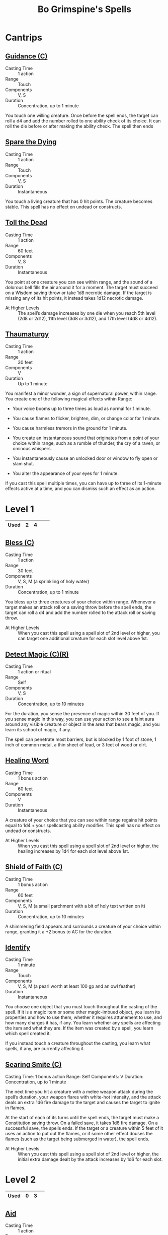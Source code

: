 #+LATEX_CLASS: dnd
#+STARTUP: content showstars indent
#+OPTIONS: tags:nil
#+TITLE: Bo Grimspine's Spells
#+FILETAGS: bo grimespine spells

* Cantrips                                                          :cantrip:
** [[file:~/.emacs.d/ignore/org-dnd/10.spells.org::Guidance (C)][Guidance (C)]]                                 :artificer:cleric:druid:phb:
- Casting Time :: 1 action
- Range :: Touch
- Components :: V, S
- Duration :: Concentration, up to 1 minute

You touch one willing creature. Once before the spell ends, the target can roll
a d4 and add the number rolled to one ability check of its choice. It can roll
the die before or after making the ability check. The spell then ends

** [[file:~/.emacs.d/ignore/org-dnd/10.spells.org::Spare the Dying][Spare the Dying]]                                    :artificer:cleric:phb:
- Casting Time :: 1 action
- Range :: Touch
- Components :: V, S
- Duration :: Instantaneous

You touch a living creature that has 0 hit points. The creature becomes stable.
This spell has no effect on undead or constructs.

** [[file:~/.emacs.d/ignore/org-dnd/10.spells.org::Toll the Dead][Toll the Dead]]                                :xgte:cleric:warlock:wizard:
- Casting Time :: 1 action
- Range :: 60 feet
- Components :: V, S
- Duration :: Instantaneous

You point at one creature you can see within range, and the sound of a dolorous
bell fills the air around it for a moment. The target must succeed on a Wisdom
saving throw or take 1d8 necrotic damage. If the target is missing any of its
hit points, it instead takes 1d12 necrotic damage.

- At Higher Levels ::
  The spell’s damage increases by one die when you reach 5th level (2d8 or 2d12),
  11th level (3d8 or 3d12), and 17th level (4d8 or 4d12).

** [[file:~/.emacs.d/ignore/org-dnd/10.spells.org::Thaumaturgy][Thaumaturgy]]                                                  :cleric:phb:
- Casting Time :: 1 action
- Range :: 30 feet
- Components :: V
- Duration :: Up to 1 minute

You manifest a minor wonder, a sign of supernatural power, within range. You
create one of the following magical effects within Range:

- Your voice booms up to three times as loud as normal for 1 minute.
  
- You cause flames to flicker, brighten, dim, or change color for 1 minute.
  
- You cause harmless tremors in the ground for 1 minute.
  
- You create an instantaneous sound that originates from a point of your choice
  within range, such as a rumble of thunder, the cry of a raven, or ominous
  whispers.
  
- You instantaneously cause an unlocked door or window to fly open or slam shut.
  
- You alter the appearance of your eyes for 1 minute.

If you cast this spell multiple times, you can have up to three of its 1-minute
effects active at a time, and you can dismiss such an effect as an action.

* Level 1                                                             :lvl_1:
|------+---+---+---+---|
| Used | 2 | 4 |   |   |
|------+---+---+---+---|
 
** [[file:~/.emacs.d/ignore/org-dnd/10.spells.org::Bless (C)][Bless (C)]]                                                :cleric:paladin:
- Casting Time :: 1 action
- Range :: 30 feet
- Components :: V, S, M (a sprinkling of holy water)
- Duration :: Concentration, up to 1 minute

You bless up to three creatures of your choice within range. Whenever a target
makes an attack roll or a saving throw before the spell ends, the target can
roll a d4 and add the number rolled to the attack roll or saving throw.

- At Higher Levels ::
  When you cast this spell using a spell slot of 2nd level or higher, you can
  target one additional creature for each slot level above 1st.

** [[file:~/.emacs.d/ignore/org-dnd/10.spells.org::Detect Magic (C)(R)][Detect Magic (C)(R)]] :artificer:bard:cleric:druid:paladin:ranger:sorcerer:wizard:phb:
- Casting Time :: 1 action or ritual
- Range :: Self
- Components :: V, S
- Duration :: Concentration, up to 10 minutes

For the duration, you sense the presence of magic within 30 feet of you. If you
sense magic in this way, you can use your action to see a faint aura around any
visible creature or object in the area that bears magic, and you learn its
school of magic, if any.

The spell can penetrate most barriers, but is blocked by 1 foot of stone, 1 inch
of common metal, a thin sheet of lead, or 3 feet of wood or dirt.

** [[file:~/.emacs.d/ignore/org-dnd/10.spells.org::Healing Word][Healing Word]]                                      :bard:cleric:druid:phb:
- Casting Time :: 1 bonus action
- Range :: 60 feet
- Components :: V
- Duration :: Instantaneous

A creature of your choice that you can see within range regains hit points equal
to 1d4 + your spellcasting ability modifier. This spell has no effect on undead
or constructs.

- At Higher Levels :: 
  When you cast this spell using a spell slot of 2nd level or higher, the healing
  increases by 1d4 for each slot level above 1st.

** [[file:~/.emacs.d/ignore/org-dnd/10.spells.org::Shield of Faith (C)][Shield of Faith (C)]]                                  :cleric:paladin:phb:
- Casting Time :: 1 bonus action
- Range :: 60 feet
- Components :: V, S, M (a small parchment with a bit of holy text written on it)
- Duration :: Concentration, up to 10 minutes

A shimmering field appears and surrounds a creature of your choice within range,
granting it a +2 bonus to AC for the duration.

** [[file:~/.emacs.d/ignore/org-dnd/10.spells.org::Identify][Identify]]                                      :artificer:bard:wizard:phb:
- Casting Time :: 1 minute
- Range :: Touch
- Components :: V, S, M (a pearl worth at least 100 gp and an owl feather)
- Duration :: Instantaneous

You choose one object that you must touch throughout the casting of the spell.
If it is a magic item or some other magic-imbued object, you learn its
properties and how to use them, whether it requires attunement to use, and how
many charges it has, if any. You learn whether any spells are affecting the item
and what they are. If the item was created by a spell, you learn which spell
created it.

If you instead touch a creature throughout the casting, you learn what spells,
if any, are currently affecting it.

** [[file:~/.emacs.d/ignore/org-dnd/10.spells.org::Searing Smite (C)][Searing Smite (C)]]                                                     :paladin:ranger:phb:
Casting Time: 1 bonus action
Range: Self
Components: V
Duration: Concentration, up to 1 minute

The next time you hit a creature with a melee weapon attack during the spell’s
duration, your weapon flares with white-hot intensity, and the attack deals an
extra 1d6 fire damage to the target and causes the target to ignite in flames.

At the start of each of its turns until the spell ends, the target must make a
Constitution saving throw. On a failed save, it takes 1d6 fire damage. On a
successful save, the spells ends. If the target or a creature within 5 feet of
it uses an action to put out the flames, or if some other effect douses the
flames (such as the target being submerged in water), the spell ends.

- At Higher Levels ::
  When you cast this spell using a spell slot of 2nd level or higher, the
  initial extra damage dealt by the attack increases by 1d6 for each slot.

* Level 2                                                             :lvl_2:
|------+---+---+---|
  | Used | 0 | 3 |   |
|------+---+---+---|

** [[file:~/.emacs.d/ignore/org-dnd/10.spells.org::Aid][Aid]]                                                  :cleric:paladin:phb:
- Casting Time :: 1 action
- Range :: 30 feet
- Components :: V, S, M (a tiny strip of white cloth)
- Duration :: 8 hours

Your spell bolsters your allies with toughness and resolve. Choose up to three
creatures within range. Each target's hit point maximum and current hit points
increase by 5 for the duration.

- At Higher Levels ::
  When you cast this spell using a spell slot of 3rd level or higher, a target's
  hit points increase by an additional 5 for each slot level above 2nd.

** [[file:~/.emacs.d/ignore/org-dnd/10.spells.org::Silence (C)][Silence (C)]]                                      :bard:cleric:ranger:phb:
- Casting Time :: 1 action or ritual
- Range :: 120 feet
- Components :: V, S
- Duration :: Concentration, up to 10 minutes

For the duration, no sound can be created within or pass through a 20ft radius
sphere centered on a point you choose within range. Any creature or object
entirely inside the sphere is immune to thunder damage, and creatures are
deafened while entirely inside it. Casting a spell that includes a verbal
component is impossible there.

** [[file:~/.emacs.d/ignore/org-dnd/10.spells.org::Lesser Restoration][Lesser Restoration]]                 :bard:cleric:druid:paladin:ranger:phb:
- Casting Time :: 1 action
- Range :: Touch
- Components :: V, S
- Duration :: Instantaneous

You touch a creature and can end either one disease or one condition afflicting
it. The condition can be blinded, deafened, paralyzed, or poisoned.

** [[file:~/.emacs.d/ignore/org-dnd/10.spells.org::*Heat Metal (C)][Heat Metal (C)]]                             :artificer:bard:druid:phb:
- Casting Time :: 1 action
- Range :: 60 feet
- Components :: V, S, M (a piece of iron and a flame)
- Duration :: Concentration, up to 1 minute

Choose a manufactured metal object, such as a metal weapon or a suit of
heavy or medium metal armor, that you can see within range. You cause
the object to glow red-hot. Any creature in physical contact with the
object takes 2d8 fire damage when you cast the spell. Until the spell
ends, you can use a bonus action on each of your subsequent turns to
cause this damage again.

If a creature is holding or wearing the object and takes the damage from
it, the creature must succeed on a Constitution saving throw or drop the
object if it can. If it doesn't drop the object, it has disadvantage on
attack rolls and ability checks until the start of your next turn.

- At Higher Levels ::
  When you cast this spell using a spell slot of 3rd
  level or higher, the damage increases by 1d8 for each slot level above
  2nd.

** [[file:~/.emacs.d/ignore/org-dnd/10.spells.org::*Magic Weapon (C)][Magic Weapon (C)]]           :artificer:paladin:ranger:sorcerer:wizard:phb:
- Casting Time :: 1 bonus action
- Range :: Touch
- Components :: V, S
- Duration :: Concentration, up to 1 hour

You touch a nonmagical weapon. Until the spell ends, that weapon becomes
a magic weapon with a +1 bonus to attack rolls and damage rolls.

- At Higher Levels ::
  When you cast this spell using a spell slot of 4th
  level or higher, the bonus increases to +2. When you use a spell slot of
  6th level or higher, the bonus increases to +3.
  
* Level 3                                                             :lvl_3:
|------+---+---|
| Used | 0 | 2 |
|------+---+---|

** [[file:~/.emacs.d/ignore/org-dnd/10.spells.org::Dispel Magic][Dispel Magic]] :artificer:bard:cleric:druid:paladin:sorcerer:warlock:wizard:phb:
- Casting Time :: 1 action
- Range :: 120 feet
- Components :: V, S
- Duration :: Instantaneous

Choose one creature, object, or magical effect within range. Any spell
of 3rd level or lower on the target ends. For each spell of 4th level or
higher on the target, make an ability check using your spellcasting
ability. The DC equals 10 + the spell's level. On a successful check,
the spell ends.

- At Higher Levels ::
  When you cast this spell using a spell slot of 4th
  level or higher, you automatically end the effects of a spell on the
  target if the spell's level is equal to or less than the level of the
  spell slot you used.

** [[file:~/.emacs.d/ignore/org-dnd/10.spells.org::Revivify][Revivify]]                      :artificer:cleric:druid:paladin:ranger:phb:
- Casting Time :: 1 action
- Range :: Touch
- Components :: V, S, M (diamonds worth 300 gp, which the spell consumes)
- Duration :: Instantaneous

You touch a creature that has died within the last minute. That creature
returns to life with 1 hit point. This spell can't return to life a
creature that has died of old age, nor can it restore any missing body
parts.

** [[file:~/.emacs.d/ignore/org-dnd/10.spells.org::*Elemental Weapon (C)][Elemental Weapon (C)]]             :artificer:druid:paladin:ranger:phb:
- Casting Time :: 1 action
- Range :: Touch
- Components :: V, S
- Duration :: Concentration, up to 1 hour

A nonmagical weapon you touch becomes a magic weapon. Choose one of the
following damage types: acid, cold, fire, lightning, or thunder. For the
duration, the weapon has a +1 bonus to attack rolls and deals an extra 1d4
damage of the chosen type when it hits.

- At Higher Levels ::
  When you cast this spell using a spell slot of 5th or 6th level, the bonus to
  attack rolls increases to +2 and the extra damage increases to 2d4. When you
  use a spell slot of 7th level or higher, the bonus increases to +3 and the
  extra damage increases to 3d4.

** [[file:~/.emacs.d/ignore/org-dnd/10.spells.org::*Protection from Energy (C)][Protection from Energy (C)]] :artificer:cleric:druid:ranger:sorcerer:wizard:phb:
- Casting Time :: 1 action
- Range :: Touch
- Components :: V, S
- Duration :: Concentration, up to 1 hour

For the duration, the willing creature you touch has resistance to one
damage type of your choice: acid, cold, fire, lightning, or thunder.
